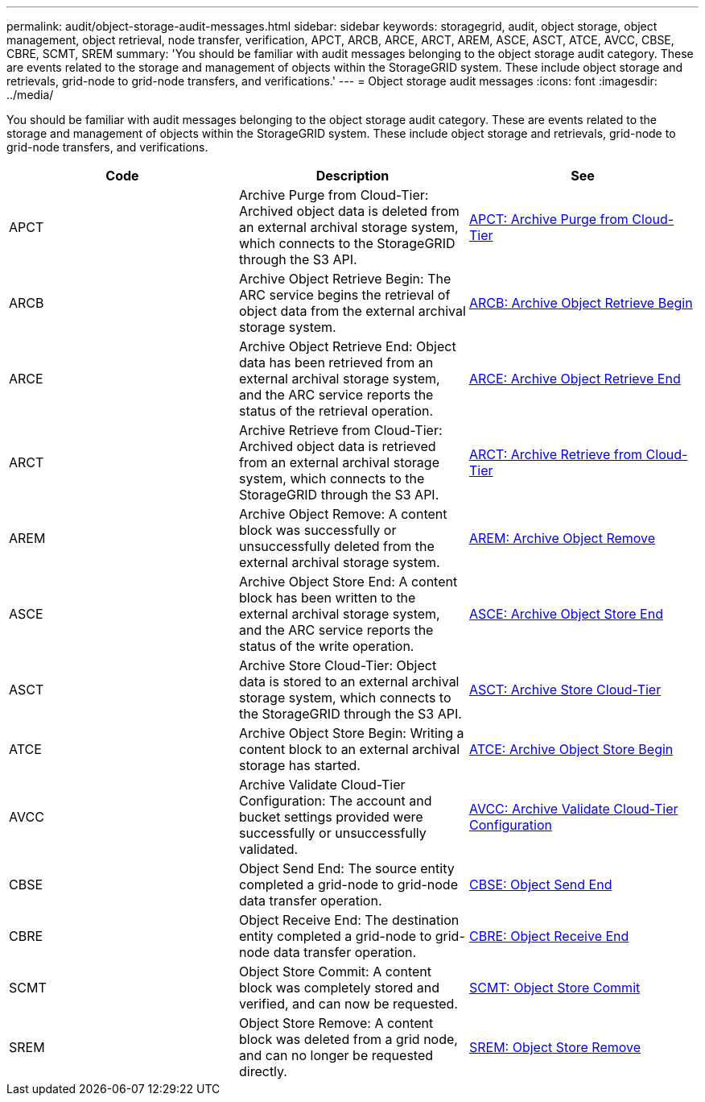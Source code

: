 ---
permalink: audit/object-storage-audit-messages.html
sidebar: sidebar
keywords: storagegrid, audit, object storage, object management, object retrieval, node transfer, verification, APCT, ARCB, ARCE, ARCT, AREM, ASCE, ASCT, ATCE, AVCC, CBSE, CBRE, SCMT, SREM
summary: 'You should be familiar with audit messages belonging to the object storage audit category. These are events related to the storage and management of objects within the StorageGRID system. These include object storage and retrievals, grid-node to grid-node transfers, and verifications.'
---
= Object storage audit messages
:icons: font
:imagesdir: ../media/

[.lead]
You should be familiar with audit messages belonging to the object storage audit category. These are events related to the storage and management of objects within the StorageGRID system. These include object storage and retrievals, grid-node to grid-node transfers, and verifications.

[options="header"]
|===
| Code| Description| See
a|
APCT
a|
Archive Purge from Cloud-Tier: Archived object data is deleted from an external archival storage system, which connects to the StorageGRID through the S3 API.
a|
link:apct-archive-purge-from-cloud-tier.html[APCT: Archive Purge from Cloud-Tier]
a|
ARCB
a|
Archive Object Retrieve Begin: The ARC service begins the retrieval of object data from the external archival storage system.
a|
link:arcb-archive-object-retrieve-begin.html[ARCB: Archive Object Retrieve Begin]
a|
ARCE
a|
Archive Object Retrieve End: Object data has been retrieved from an external archival storage system, and the ARC service reports the status of the retrieval operation.
a|
link:arce-archive-object-retrieve-end.html[ARCE: Archive Object Retrieve End]
a|
ARCT
a|
Archive Retrieve from Cloud-Tier: Archived object data is retrieved from an external archival storage system, which connects to the StorageGRID through the S3 API.
a|
link:arct-archive-retrieve-from-cloud-tier.html[ARCT: Archive Retrieve from Cloud-Tier]
a|
AREM
a|
Archive Object Remove: A content block was successfully or unsuccessfully deleted from the external archival storage system.
a|
link:arem-archive-object-remove.html[AREM: Archive Object Remove]
a|
ASCE
a|
Archive Object Store End: A content block has been written to the external archival storage system, and the ARC service reports the status of the write operation.
a|
link:asce-archive-object-store-end.html[ASCE: Archive Object Store End]
a|
ASCT
a|
Archive Store Cloud-Tier: Object data is stored to an external archival storage system, which connects to the StorageGRID through the S3 API.
a|
link:asct-archive-store-cloud-tier.html[ASCT: Archive Store Cloud-Tier]
a|
ATCE
a|
Archive Object Store Begin: Writing a content block to an external archival storage has started.
a|
link:atce-archive-object-store-begin.html[ATCE: Archive Object Store Begin]
a|
AVCC
a|
Archive Validate Cloud-Tier Configuration: The account and bucket settings provided were successfully or unsuccessfully validated.
a|
link:avcc-archive-validate-cloud-tier-configuration.html[AVCC: Archive Validate Cloud-Tier Configuration]
a|
CBSE
a|
Object Send End: The source entity completed a grid-node to grid-node data transfer operation.
a|
link:cbse-object-send-end.html[CBSE: Object Send End]
a|
CBRE
a|
Object Receive End: The destination entity completed a grid-node to grid-node data transfer operation.
a|
link:cbre-object-receive-end.html[CBRE: Object Receive End]
a|
SCMT
a|
Object Store Commit: A content block was completely stored and verified, and can now be requested.
a|
link:scmt-object-store-commit.html[SCMT: Object Store Commit]
a|
SREM
a|
Object Store Remove: A content block was deleted from a grid node, and can no longer be requested directly.
a|
link:srem-object-store-remove.html[SREM: Object Store Remove]
|===
